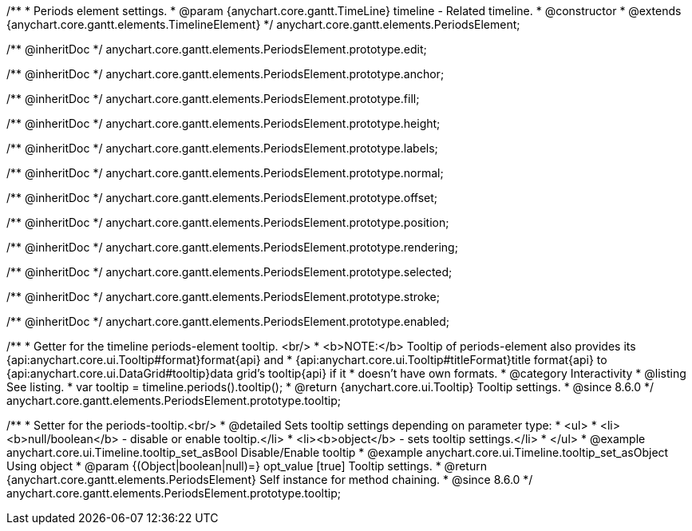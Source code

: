 /**
 * Periods element settings.
 * @param {anychart.core.gantt.TimeLine} timeline - Related timeline.
 * @constructor
 * @extends {anychart.core.gantt.elements.TimelineElement}
 */
anychart.core.gantt.elements.PeriodsElement;

/** @inheritDoc */
anychart.core.gantt.elements.PeriodsElement.prototype.edit;

/** @inheritDoc */
anychart.core.gantt.elements.PeriodsElement.prototype.anchor;

/** @inheritDoc */
anychart.core.gantt.elements.PeriodsElement.prototype.fill;

/** @inheritDoc */
anychart.core.gantt.elements.PeriodsElement.prototype.height;

/** @inheritDoc */
anychart.core.gantt.elements.PeriodsElement.prototype.labels;

/** @inheritDoc */
anychart.core.gantt.elements.PeriodsElement.prototype.normal;

/** @inheritDoc */
anychart.core.gantt.elements.PeriodsElement.prototype.offset;

/** @inheritDoc */
anychart.core.gantt.elements.PeriodsElement.prototype.position;

/** @inheritDoc */
anychart.core.gantt.elements.PeriodsElement.prototype.rendering;

/** @inheritDoc */
anychart.core.gantt.elements.PeriodsElement.prototype.selected;

/** @inheritDoc */
anychart.core.gantt.elements.PeriodsElement.prototype.stroke;

/** @inheritDoc */
anychart.core.gantt.elements.PeriodsElement.prototype.enabled;

//----------------------------------------------------------------------------------------------------------------------
//
//  anychart.core.gantt.elements.PeriodsElement.prototype.tooltip
//
//----------------------------------------------------------------------------------------------------------------------

/**
 * Getter for the timeline periods-element tooltip. <br/>
 * <b>NOTE:</b> Tooltip of periods-element also provides its {api:anychart.core.ui.Tooltip#format}format{api} and
 * {api:anychart.core.ui.Tooltip#titleFormat}title format{api} to {api:anychart.core.ui.DataGrid#tooltip}data grid's tooltip{api} if it
 * doesn't have own formats.
 * @category Interactivity
 * @listing See listing.
 * var tooltip = timeline.periods().tooltip();
 * @return {anychart.core.ui.Tooltip} Tooltip settings.
 * @since 8.6.0
 */
anychart.core.gantt.elements.PeriodsElement.prototype.tooltip;

/**
 * Setter for the periods-tooltip.<br/>
 * @detailed Sets tooltip settings depending on parameter type:
 * <ul>
 *   <li><b>null/boolean</b> - disable or enable tooltip.</li>
 *   <li><b>object</b> - sets tooltip settings.</li>
 * </ul>
 * @example anychart.core.ui.Timeline.tooltip_set_asBool Disable/Enable tooltip
 * @example anychart.core.ui.Timeline.tooltip_set_asObject Using object
 * @param {(Object|boolean|null)=} opt_value [true] Tooltip settings.
 * @return {anychart.core.gantt.elements.PeriodsElement} Self instance for method chaining.
 * @since 8.6.0
 */
anychart.core.gantt.elements.PeriodsElement.prototype.tooltip;
